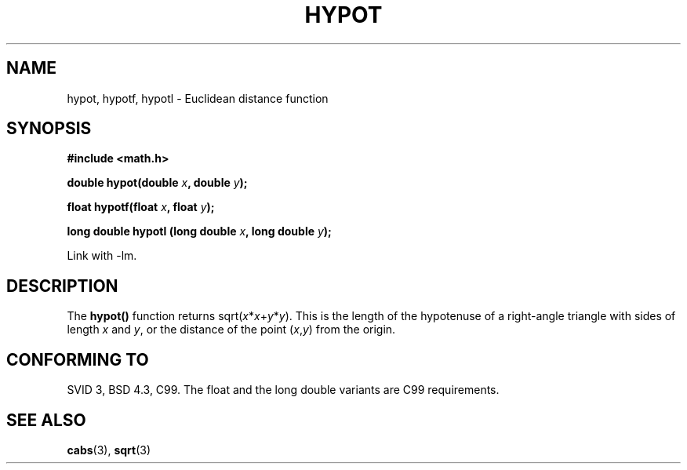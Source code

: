 .\" Copyright 1993 David Metcalfe (david@prism.demon.co.uk)
.\"
.\" Permission is granted to make and distribute verbatim copies of this
.\" manual provided the copyright notice and this permission notice are
.\" preserved on all copies.
.\"
.\" Permission is granted to copy and distribute modified versions of this
.\" manual under the conditions for verbatim copying, provided that the
.\" entire resulting derived work is distributed under the terms of a
.\" permission notice identical to this one.
.\" 
.\" Since the Linux kernel and libraries are constantly changing, this
.\" manual page may be incorrect or out-of-date.  The author(s) assume no
.\" responsibility for errors or omissions, or for damages resulting from
.\" the use of the information contained herein.  The author(s) may not
.\" have taken the same level of care in the production of this manual,
.\" which is licensed free of charge, as they might when working
.\" professionally.
.\" 
.\" Formatted or processed versions of this manual, if unaccompanied by
.\" the source, must acknowledge the copyright and authors of this work.
.\"
.\" References consulted:
.\"     Linux libc source code
.\"     Lewine's _POSIX Programmer's Guide_ (O'Reilly & Associates, 1991)
.\"     386BSD man pages
.\" Modified 1993-07-24 by Rik Faith (faith@cs.unc.edu)
.\" Modified 2002-07-27 by Walter Harms
.\" 	(walter.harms@informatik.uni-oldenburg.de)
.\"
.TH HYPOT 3 2002-07-27 ""  "Linux Programmer's Manual"
.SH NAME
hypot, hypotf, hypotl \- Euclidean distance function
.SH SYNOPSIS
.nf
.B #include <math.h>
.sp
.BI "double hypot(double " x ", double " y );
.sp
.BI "float hypotf(float " x ", float " y );
.sp
.BI "long double hypotl (long double " x ", long double " y );
.fi
.sp
Link with \-lm.
.SH DESCRIPTION
The
.B hypot()
function returns
.RI sqrt( x * x + y * y ).
This is the length of the hypotenuse of a right-angle triangle
with sides of length
.I x
and
.IR y ,
or the distance of the point
.RI ( x , y )
from the origin.
.SH "CONFORMING TO"
SVID 3, BSD 4.3, C99.
The float and the long double variants are C99 requirements.
.SH "SEE ALSO"
.BR cabs (3),
.BR sqrt (3)
